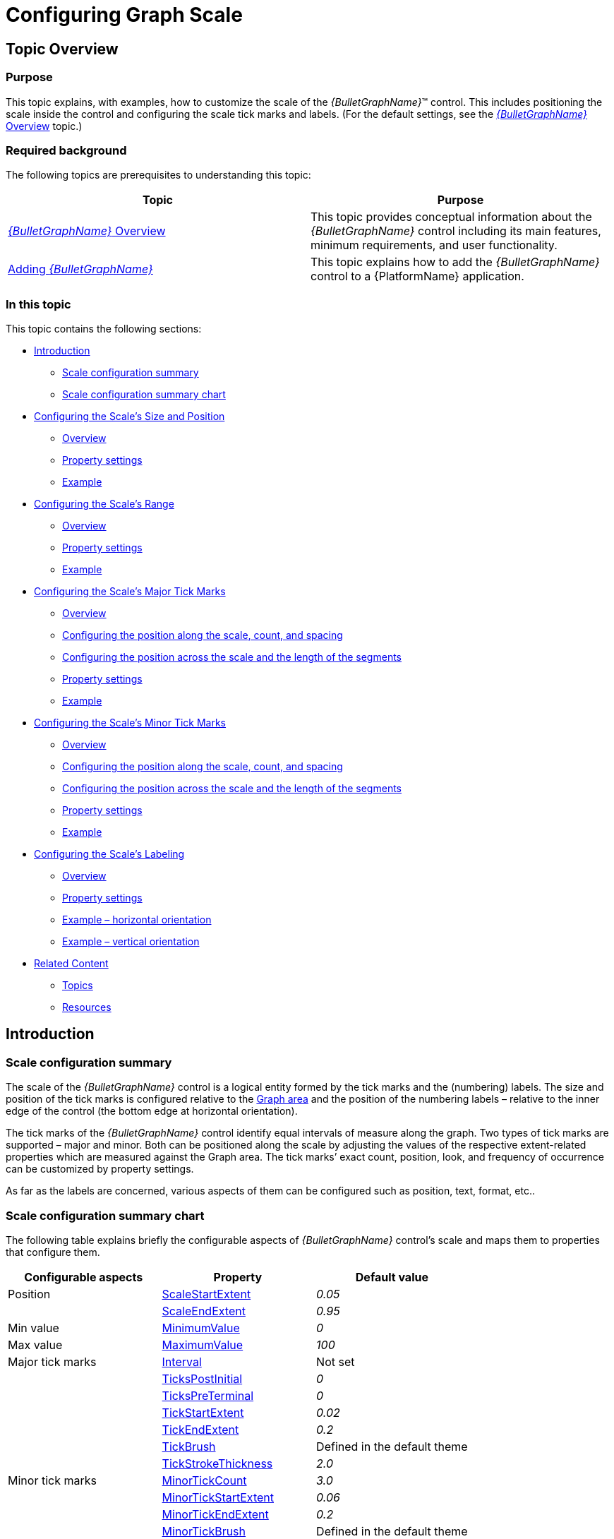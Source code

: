 ﻿////
|metadata|
{
    "name": "bulletgraph-configuring-the-scale",
    "controlName": ["{BulletGraphName}"],
    "tags": ["Charting","How Do I"],
    "guid": "3eaac3d7-7fdc-4659-974e-b57c15e8d236",
    "buildFlags": [],
    "createdOn": "2014-06-05T19:53:12.0018684Z"
}
|metadata|
////

= Configuring Graph Scale

== Topic Overview

=== Purpose

This topic explains, with examples, how to customize the scale of the  _{BulletGraphName}_™ control. This includes positioning the scale inside the control and configuring the scale tick marks and labels. (For the default settings, see the link:bulletgraph-overview.html[ _{BulletGraphName}_  Overview] topic.)

=== Required background

The following topics are prerequisites to understanding this topic:

[options="header", cols="a,a"]
|====
|Topic|Purpose

| link:bulletgraph-overview.html[ _{BulletGraphName}_ Overview]
|This topic provides conceptual information about the _{BulletGraphName}_ control including its main features, minimum requirements, and user functionality.

| link:bulletgraph-adding.html[Adding _{BulletGraphName}_ ]
|This topic explains how to add the _{BulletGraphName}_ control to a {PlatformName} application.

|====

=== In this topic

This topic contains the following sections:

* <<_Introduction, Introduction >>

** <<_Ref361864023,Scale configuration summary>>
** <<_Ref361864029,Scale configuration summary chart>>

* <<_Ref357787105, Configuring the Scale’s Size and Position >>

** <<_Ref361864053,Overview>>
** <<_Ref361864060,Property settings>>
** <<_Ref361864068,Example>>

* <<_Ref362967447, Configuring the Scale’s Range >>

** <<_Ref362957285,Overview>>
** <<_Ref362957294,Property settings>>
** <<_Ref362957303,Example>>

* <<_ConfiguringScaleMajorTickMarks, Configuring the Scale’s Major Tick Marks >>

** <<_Ref361864212,Overview>>
** <<_ConfiguringThePositionAlongTheScale,Configuring the position along the scale, count, and spacing>>
** <<_Ref362623912,Configuring the position across the scale and the length of the segments>>
** <<_Ref361864247,Property settings>>
** <<_Ref361864252,Example>>

* <<_Ref358209462, Configuring the Scale’s Minor Tick Marks >>

** <<_Ref361864270,Overview>>
** <<_Ref362631410,Configuring the position along the scale, count, and spacing>>
** <<_Ref362631420,Configuring the position across the scale and the length of the segments>>
** <<_Ref361864274,Property settings>>
** <<_Ref361864279,Example>>

* <<_Ref362292715, Configuring the Scale’s Labeling >>

** <<_Ref361864298,Overview>>

ifdef::sl,wpf[]
** <<_Ref361864305,Event handling>>

endif::sl,wpf[]

** <<_Ref361864310,Property settings>>
** <<_Ref361864318,Example – horizontal orientation>>
** <<_Ref361864329,Example – vertical orientation>>

* <<_Ref361864362, Related Content >>

** <<_Ref361864379,Topics>>

ifdef::wpf,sl[]
** <<_Ref361864383,Samples>>

endif::wpf,sl[]

** <<_Ref362293151,Resources>>

[[_Introduction]]
== Introduction

[[_Ref361864023]]

=== Scale configuration summary

The scale of the  _{BulletGraphName}_   control is a logical entity formed by the tick marks and the (numbering) labels. The size and position of the tick marks is configured relative to the link:bulletgraph-overview.html#_GraphAreaLink[Graph area] and the position of the numbering labels – relative to the inner edge of the control (the bottom edge at horizontal orientation).

The tick marks of the  _{BulletGraphName}_  control identify equal intervals of measure along the graph. Two types of tick marks are supported – major and minor. Both can be positioned along the scale by adjusting the values of the respective extent-related properties which are measured against the Graph area. The tick marks’ exact count, position, look, and frequency of occurrence can be customized by property settings.

As far as the labels are concerned, various aspects of them can be configured such as position, text, format, etc..

[[_Ref361864029]]

=== Scale configuration summary chart

The following table explains briefly the configurable aspects of  _{BulletGraphName}_   control’s scale and maps them to properties that configure them.

[options="header", cols="a,a,a"]
|====
|Configurable aspects|Property|Default value

| Position 
| link:{BulletGraphLink}.{BulletGraphName}{ApiProp}scalestartextent.html[ScaleStartExtent]
| _0.05_ 
|
| link:{BulletGraphLink}.{BulletGraphName}{ApiProp}scaleendextent.html[ScaleEndExtent]
| _0.95_ 

|Min value 
| link:{BulletGraphLink}.{BulletGraphName}{ApiProp}minimumvalue.html[MinimumValue]
| _0_ 

|Max value 
| link:{BulletGraphLink}.{BulletGraphName}{ApiProp}maximumvalue.html[MaximumValue]
| _100_ 

|Major tick marks
| link:{BulletGraphLink}.{BulletGraphName}{ApiProp}interval.html[Interval]
|Not set
|
| link:{BulletGraphLink}.{BulletGraphName}{ApiProp}tickspostinitial.html[TicksPostInitial]
| _0_ 
|
| link:{BulletGraphLink}.{BulletGraphName}{ApiProp}tickspreterminal.html[TicksPreTerminal]
| _0_ 
|
| link:{BulletGraphLink}.{BulletGraphName}{ApiProp}tickstartextent.html[TickStartExtent]
| _0.02_ 
|
| link:{BulletGraphLink}.{BulletGraphName}{ApiProp}tickendextent.html[TickEndExtent]
| _0.2_ 

|
| link:{BulletGraphLink}.{BulletGraphName}{ApiProp}tickbrush.html[TickBrush]
|Defined in the default theme

|
| link:{BulletGraphLink}.{BulletGraphName}{ApiProp}tickstrokethickness.html[TickStrokeThickness]
| _2.0_ 

|Minor tick marks
| link:{BulletGraphLink}.{BulletGraphName}{ApiProp}minortickcount.html[MinorTickCount]
|_3.0_

| 
| link:{BulletGraphLink}.{BulletGraphName}{ApiProp}minortickstartextent.html[MinorTickStartExtent]
| _0.06_ 
|
| link:{BulletGraphLink}.{BulletGraphName}{ApiProp}minortickendextent.html[MinorTickEndExtent]
| _0.2_ 

|
| link:{BulletGraphLink}.{BulletGraphName}{ApiProp}minortickbrush.html[MinorTickBrush]
|Defined in the default theme

|
| link:{BulletGraphLink}.{BulletGraphName}{ApiProp}minortickstrokethickness.html[MinorTickStrokeThickness]
| _1.0_ 

|Labels
| link:{BulletGraphLink}.{BulletGraphName}{ApiProp}labelextent.html[LabelExtent]
| _0_ 
|
| link:{BulletGraphLink}.{BulletGraphName}{ApiProp}labelinterval.html[LabelInterval]
|Not set
|
| link:{BulletGraphLink}.{BulletGraphName}{ApiProp}labelspostinitial.html[LabelsPostInitial]
| _0_ 
|
| link:{BulletGraphLink}.{BulletGraphName}{ApiProp}labelspreterminal.html[LabelsPreTerminal]
| _0_ 

ifdef::sl,wpf[]
| 
| link:{BulletGraphLink}.{BulletGraphName}{ApiProp}labelformat.html[LabelFormat]
|Not set
endif::sl,wpf[]

|
|Color
| link:{BulletGraphLink}.{BulletGraphName}{ApiProp}fontbrush.html[FontBrush]
|Defined in the default theme

|====

[[_Ref357787105]]
== Configuring the Scale’s Size and Position

[[_Ref361864053]]

=== Overview

The scale’s size and position within the  _{BulletGraphName}_   control in the along-the scale-dimension is determined relative to the link:bulletgraph-overview.html#_GraphAreaLink[Graph area]. This is done through a pair of properties ( link:{BulletGraphLink}.{BulletGraphName}{ApiProp}scalestartextent.html[ScaleStartExtent] and link:{BulletGraphLink}.{BulletGraphName}{ApiProp}scaleendextent.html[ScaleEndExtent]).

image::images/BulletGraph_Configuring_the_Scale_1.png[]

The positioning of the scale in the other (across-the-scale) dimension of the Graph area is not configurable by itself; instead, all elements comprising the scale are configured individually.

Note

.Note
[NOTE]
====
The value of the `LabelExtent` property, which controls the positioning of the numbering labels, is measured relative to the height of the control when its orientation is horizontal and to its width otherwise. (For details, see link:bulletgraph-configuring-the-orientation-and-direction.html[Configuring Orientation and Direction].)
====

[[_Ref361864060]]

=== Property settings

The following table maps the desired behavior to its respective property settings. For an illustration of the configurable aspects, see the <<_Ref361864068,Example>>.

[options="header", cols="a,a,a,a"]
|====
|In order to configure:|Details|Use this property:|And set it to:


|Starting position

| The starting position of the scale relative to the left edge of the link:bulletgraph-overview.html#_GraphAreaLink[Graph area] at horizontal orientation or to the bottom edge at vertical orientation. (When the direction of the scale is inverted, these become, respectively, the right edge at horizontal orientation and top edge at vertical orientation. For details, see link:bulletgraph-configuring-the-orientation-and-direction.html[Configuring the Orientation and Direction].)
| link:{BulletGraphLink}.{BulletGraphName}{ApiProp}scalestartextent.html[ScaleStartExtent]
|The desired value as a relative part the width/height of the control (depending on the orientation) presented as a fraction of 1 (e.g. _0.2_ )

|Ending position
 

| The ending position of the scale relative to the left edge of the Graph area relative to the left edge of the control in horizontal orientation or to the bottom edge in vertical orientation. 

(When the direction of the scale is inverted, these become, respectively, the right edge at horizontal orientation and top edge at vertical orientation. For details, see link:bulletgraph-configuring-the-orientation-and-direction.html[Configuring the Orientation and Direction].)
| link:{BulletGraphLink}.{BulletGraphName}{ApiProp}scaleendextent.html[ScaleEndExtent]
|The desired value as a relative part the width/height of the control width/height (depending on the orientation) presented as a fraction of 1 (e.g. _0._ _8_ )

|====

[[_Ref361864068]]

=== Example

The screenshot below demonstrates how the  _{BulletGraphName}_   would look as a result of the following settings:

[options="header", cols="a,a"]
|====
|Property|Value

|`ScaleStartExtent`
| _0.2_ 

|`ScaleEndExtent`
| _0.9_ 

|====

image::images/BulletGraph_Configuring_the_Scale_2.png[]

Following is the code that implements this example.

ifdef::xaml[]

*In XAML:*

[source,xaml]
----
<ig:{BulletGraphName} x:Name="bulletGraph"
                 ScaleStartExtent="0.2"
                 ScaleEndExtent="0.9"  />
----

endif::xaml[]

ifdef::xaml,win-forms[]

*In C#:*

[source,csharp]
----
bulletGraph.ScaleStartExtent = .2;
bulletGraph.ScaleEndExtent = .9;
----

*In VB:*

[source,vb]
----
bulletGraph.ScaleStartExtent = .2
bulletGraph.ScaleEndExtent = .9
----

endif::xaml,win-forms[]

ifdef::android[]

*In Java:*

[source,java]
----
bulletGraph.setScaleStartExtent(.2);
bulletGraph.setScaleEndExtent(.9);
----

endif::android[]

[[_Ref362967447]]
== Configuring the Scale’s Range

[[_Ref362957285]]

=== Overview

The values of the scale are defined by specifying its value range, that is, its minimum and maximum values. This is done with the link:{BulletGraphLink}.{BulletGraphName}{ApiProp}minimumvalue.html[MinimumValue] and link:{BulletGraphLink}.{BulletGraphName}{ApiProp}maximumvalue.html[MaximumValue] properties.

Setting the minimum and maximum values implicitly defines all values within the scale; all values are meant as evenly distributed between the minimum and maximum values. However, only those values are displayed for which there is a numbering label, placed on the scale. (The scale’s values can be displayed only through the numbering labels. The labels display the respective values based on the label’s position on the scale, i.e. the labels’ values are configured through the positioning of the labels along the scale and not set explicitly.) There is no requirement to have labels at the positions of the minimum and maximum values which means that the minimum and maximum values may not be indicated visually on the scale and the scale can look something like this:

image::images/BulletGraph_Configuring_the_Scale_3.png[]

Having the scale's range defined also enables the positioning of the other value-based visual elements on the scale, namely the comparative ranges, comparative marker, and the performance bar. Note that because these elements are value-based, when the scale’s range changes (i.e. when either its minimum or maximum value (or both) changes), these visual elements are re-positioned spatially together with the scale’s values keeping their position on the scale.  pick:[sl,wpf="To see this effect in action, refer to the"]   pick:[sl=" link:{SamplesURL}/bullet-graph/#/range-settings[Range Settings sample]"]  pick:[wpf=" link:{SamplesURL}/bullet-graph/range-settings[Range Settings sample]"]

[[_Ref362957294]]

=== Property settings

The following table maps the desired behavior to its respective property settings. For an illustration of the configurable aspects, see the <<_Ref362957303,Example>>.

[options="header", cols="a,a,a,a"]
|====
|In order to configure:|Details|Use this property:|And set it to:

|The minimum value of the scale
|The value at which the scale starts.
| link:{BulletGraphLink}.{BulletGraphName}{ApiProp}minimumvalue.html[MinimumValue]
|The desired value in the measures of the scale

|The maximum value of the scale
|The value at which the scale ends.
| link:{BulletGraphLink}.{BulletGraphName}{ApiProp}maximumvalue.html[MaximumValue]
|The desired value in the measures of the scale

|====

[[_Ref362957303]]

=== Example

The screenshot below demonstrates how the  _{BulletGraphName}_   would look as a result of the following settings:

[options="header", cols="a,a"]
|====
|Property|Value

|`MinimumValue`
| _60_ 

|`MaximumValue`
| _70_ 

|====

image::images/BulletGraph_Configuring_the_Scale_4.png[]

Following is the code that implements this example.

ifdef::xaml[]

*In XAML:*

[source,xaml]
----
<ig:{BulletGraphName} 
          MinimumValue="60"
          MaximumValue="70" />
----

endif::xaml[]

ifdef::xaml,win-forms[]

*In C#:*

[source,cs2]
----
bulletGraph.MaximumValue = 70;
bulletGraph.MinimumValue = 60;
----

*In VB:*

[source,vb]
----
bulletGraph.MaximumValue = 70
bulletGraph.MinimumValue = 60
----

endif::xaml,win-forms[]

ifdef::android[]

*In Java:*

[source,js]
----
bulletGraph.setMaximumValue(70);
bulletGraph.setMinimumValue(60);
----

endif::android[]

[[_ConfiguringScaleMajorTickMarks]]
== Configuring the Scale’s Major Tick Marks

[[_Ref361864212]]

=== Overview

The major tick marks of the  _{BulletGraphName}_  control can be customized in terms of position and interval at which they occur. The height, thickness, and color of the line segments that forms the major tick marks are configurable as well.

[[_ConfiguringThePositionAlongTheScale]]

=== Configuring the position along the scale, count, and spacing

The major tick marks are defined in terms of starting and ending points (the positions of the first and the last tick marks relative to the edges of the link:bulletgraph-overview.html#_GraphAreaLink[Graph area] and the interval (the distance from each other) at which they occur. (This is done through the link:{BulletGraphLink}.{BulletGraphName}{ApiProp}tickspostinitial.html[TicksPostInitial], link:{BulletGraphLink}.{BulletGraphName}{ApiProp}tickspreterminal.html[TicksPreTerminal], and link:{BulletGraphLink}.{BulletGraphName}{ApiProp}interval.html[Interval] properties.) This way, defining the starting and ending points of the major tick marks essentially defines the position and length of the scale.

image::images/BulletGraph_Configuring_the_Scale_5.png[]

[[_Ref362623912]]

=== Configuring the position across the scale and the length of the segments

In the across-the-scale dimension, the length and position of the line segments that form the major tick marks is configured relative to the edges of the link:bulletgraph-overview.html#_GraphAreaLink[Graph area]. (This is done through the link:{BulletGraphLink}.{BulletGraphName}{ApiProp}tickstartextent.html[TickStartExtent] and link:{BulletGraphLink}.{BulletGraphName}{ApiProp}tickendextent.html[TickEndExtent] properties.)

image::images/BulletGraph_Configuring_the_Scale_6.png[]

[[_Ref361864247]]

=== Property settings

The following table maps the desired behavior to its respective property settings. For an illustration of the configurable aspects, see the <<_Ref361864252,Example>>.

[options="header", cols="a,a,a,a"]
|====
|In order to configure:|Details|Use this property:|And set it to:

|*Position along the scale, count, and spacing*
|
|
|

|Starting point
|The distance at which the major tick marks begin relative to the <<_Ref361864060,starting position>> of the scale
| link:{BulletGraphLink}.{BulletGraphName}{ApiProp}tickspostinitial.html[TicksPostInitial]
|The desired distance (in the measures of the scale) from scale start position

|Ending point
|The distance at which the major tick marks end relative to the <<_Ref361864060,ending position>> of the scale
| link:{BulletGraphLink}.{BulletGraphName}{ApiProp}tickspreterminal.html[TicksPreTerminal]
|The desired distance (in the measures of the scale) from the scale end position

|Interval
|The interval at which to place the major tick marks (Interval is the distance – in the measures of the scale – between two adjacent major tick marks.)
| link:{BulletGraphLink}.{BulletGraphName}{ApiProp}interval.html[Interval]
|The desired value in measures of the scale

|*Position across the scale and length of the segments*
|
|
|

|Starting point
|The starting point of the line segments that form the major tick marks. 

(The starting point is defined relative to the bottom of the Graph area in horizontal orientation or to the left edge of the Graph area in vertical orientation.) 

Negative values are supported as well, indicating positions beneath/ on the left of the Graph area.
| link:{BulletGraphLink}.{BulletGraphName}{ApiProp}tickstartextent.html[TickStartExtent]
|The desired value (in the measures of the scale) as a relative part the height/width of the Graph area (depending on the orientation) presented as a fraction of 1 (e.g. _0.2_ )

|Ending point
|The ending point of the line segments that form major tick marks relative to the bottom of the Graph area in horizontal orientation or to the left border of the Graph area in vertical orientation. 

Negative values are supported as well, indicating positions beneath/ on the left of the Graph area. 

(The difference between the starting and the ending points forms the length of the marks’ line segments.)
| link:{BulletGraphLink}.{BulletGraphName}{ApiProp}tickendextent.html[TickEndExtent]
|The desired value as a relative part the height/width of the Graph area (depending on the orientation) presented as a fraction of 1 (e.g. _0._ _8_ )

|*Look-and-feel*
|
|
|

|Thickness
|The thickness of the major tick marks’ line segments.
| link:{BulletGraphLink}.{BulletGraphName}{ApiProp}tickstrokethickness.html[TickStrokeThickness]
|The desired value in pixels

|Color
|The color of the major tick marks
| link:{BulletGraphLink}.{BulletGraphName}{ApiProp}tickbrush.html[TickBrush]
|The desired color

|====

[[_Ref361864252]]

=== Example

The screenshot below demonstrates how the  _{BulletGraphName}_  looks as a result of the following settings:

[options="header", cols="a,a"]
|====
|Property|Value

| link:{BulletGraphLink}.{BulletGraphName}{ApiProp}interval.html[Interval]
| _30_ 

| link:{BulletGraphLink}.{BulletGraphName}{ApiProp}tickbrush.html[TickBrush]
| _Lime_ 

| link:{BulletGraphLink}.{BulletGraphName}{ApiProp}tickendextent.html[TickEndExtent]
| _0.9_ 

| link:{BulletGraphLink}.{BulletGraphName}{ApiProp}tickspostinitial.html[TicksPostInitial]
| _30_ 

| link:{BulletGraphLink}.{BulletGraphName}{ApiProp}tickspreterminal.html[TicksPreTerminal]
| _10_ 

| link:{BulletGraphLink}.{BulletGraphName}{ApiProp}tickstartextent.html[TickStartExtent]
| _0.5_ 

| link:{BulletGraphLink}.{BulletGraphName}{ApiProp}tickstrokethickness.html[TickStrokeThickness]
| _3_ 

|====

image::images/BulletGraph_Configuring_the_Scale_7.png[]

Following is the code that implements this example.

ifdef::xaml[]

*In XAML:*

[source,xaml]
----
<ig:{BulletGraphName} Interval="30"
                 TickBrush="Lime"
                 TickEndExtent="0.9"
                 TicksPostInitial="30"
                 TicksPreTerminal="10"
                 TickStartExtent="0.5"
                 TickStrokeThickness="3" />
----

ifdef::xaml,win-forms[]

*In C#:*

[source,cs3]
----
bulletGraph.Interval = 30;
bulletGraph.TickBrush = new SolidColorBrush(Color.FromRgb(128, 255, 0));
bulletGraph.TickEndExtent = .9;
bulletGraph.TicksPostInitial = 30;
bulletGraph.TicksPreTerminal = 10;
bulletGraph.TickStartExtent = .5;
bulletGraph.TickStrokeThickness = 3;
----

*In VB:*

[source,vb]
----
bulletGraph.Interval = 30
bulletGraph.TickBrush = New SolidColorBrush(Color.FromRgb(128, 255, 0))
bulletGraph.TickEndExtent = .9
bulletGraph.TicksPostInitial = 30
bulletGraph.TicksPreTerminal = 10
bulletGraph.TickStartExtent = .5
bulletGraph.TickStrokeThickness = 3
----

endif::xaml,win-forms[]

ifdef::android[]

*In Java:*

[source,Java]
----
bulletGraph.setInterval(30);
bulletGraph.setTickBrush(new SolidColorBrush(Color.parseColor("#BFFF00")));
bulletGraph.setTickEndExtent(.9);
bulletGraph.setTicksPostInitial(30);
bulletGraph.setTicksPreTerminal(10);
bulletGraph.setTickStartExtent(.5);
bulletGraph.setTickStrokeThickness(3);
----

endif::android[]

[[_Ref358209462]]
== Configuring the Scale’s Minor Tick Marks

[[_Ref361864270]]

=== Overview

The minor tick marks of the  _{BulletGraphName}_  control can be explicitly disabled or customized in terms of number (between two major tick marks), positioning, size, and color.

[[_Ref362631410]]

=== Configuring the position along the scale, count, and spacing

The minor tick marks are defined as a count (the number of minor tick marks between two adjacent major tick marks). This is done through the link:{BulletGraphLink}.{BulletGraphName}{ApiProp}minortickcount.html[MinorTickCount] property; setting this property to  _0_  disables (hides) the minor tick marks. When the count is set, the specified number of minor tick marks is placed evenly between every two adjacent major tick marks, from the first one, to the last.

[[_Ref362631420]]

=== Configuring the position across the scale and the length of the segments

In the across-the-scale dimension, the minor tick marks length and position is configured relative to the edges of the link:bulletgraph-overview.html#_GraphAreaLink[Graph area].

image::images/BulletGraph_Configuring_the_Scale_8.png[]

[[_Ref361864274]]

=== Property settings

The following table maps the desired behavior to its respective property settings. For an illustration of the configurable aspects, see the <<_Ref361864279,Example>>.

[options="header", cols="a,a,a,a"]
|====
|In order to configure:|Details|Use this property:|And set it to:

| Number and spacing 
|The number of minor tick marks between two adjacent major tick marks.
| link:{BulletGraphLink}.{BulletGraphName}{ApiProp}minortickcount.html[MinorTickCount]
|The desired number; setting of _0_ hides the minor tick marks

|Starting point
|The starting point of the line segments that form the minor tick marks. 

(The starting point is defined relative to the bottom of the link:bulletgraph-overview.html#_GraphAreaLink[Graph area] in horizontal orientation or to the left edge of the Graph area in vertical orientation.) 

Negative values are supported as well, indicating positions beneath/ on the left of the Graph area.
| link:{BulletGraphLink}.{BulletGraphName}{ApiProp}minortickstartextent.html[MinorTickStartExtent]
|The desired value as a relative part the height/width of the control height/width (depending on the orientation) presented as a fraction of 1 (e.g. _0.2_ )

| Ending point 
|The ending point of the line segments that form minor tick marks relative to the bottom of the Graph area in horizontal orientation or to the left border of the Graph area in vertical orientation. 

Negative values are supported as well, indicating positions beneath/ on the left of the Graph area. 

(The difference between the starting and the ending points forms the length of the marks’ line segments.)
| link:{BulletGraphLink}.{BulletGraphName}{ApiProp}minortickendextent.html[MinorTickEndExtent]
|The desired value as a relative part the height/width of the control height/width (depending on the orientation) presented as a fraction of 1 (e.g. _0.2_ _5_ )

|Thickness
|The thickness of the minor tick marks
| link:{BulletGraphLink}.{BulletGraphName}{ApiProp}minortickstrokethickness.html[MinorTickStrokeThickness]
|The desired value in pixels

|Color
|The color of the minor tick marks
| link:{BulletGraphLink}.{BulletGraphName}{ApiProp}minortickbrush.html[MinorTickBrush]
|The desired color

|====

[[_Ref361864279]]

=== Example

The screenshot below demonstrates how the  _{BulletGraphName}_  looks as a result of the following settings:

[options="header", cols="a,a"]
|====
|Property|Value

| link:{BulletGraphLink}.{BulletGraphName}{ApiProp}minortickbrush.html[MinorTickBrush]
| _Purple_ 

| link:{BulletGraphLink}.{BulletGraphName}{ApiProp}minortickcount.html[MinorTickCount]
| _4_ 

| link:{BulletGraphLink}.{BulletGraphName}{ApiProp}minortickendextent.html[MinorTickEndExtent]
| _0.1_ 

| link:{BulletGraphLink}.{BulletGraphName}{ApiProp}minortickstartextent.html[MinorTickStartExtent]
| _0.05_ 

| link:{BulletGraphLink}.{BulletGraphName}{ApiProp}minortickstrokethickness.html[MinorTickStrokeThickness]
| _2_ 

| link:{BulletGraphLink}.{BulletGraphName}{ApiProp}interval.html[Interval]
| _20_ 

|====

image::images/BulletGraph_Configuring_the_Scale_9.png[]

Following is the code that implements this example.

ifdef::xaml[]

*In XAML:*

[source,xaml]
----
<ig:{BulletGraphName} MinorTickBrush="Purple"
                 MinorTickCount="4"
                 MinorTickEndExtent="0.1"
                 MinorTickStartExtent="0.05"
                 MinorTickStrokeThickness="2"
                 Interval="20" />
----

endif::xaml[]

ifdef::xaml,win-forms[]

*In C#:*

[source,cs4]
----
bulletGraph.MinorTickBrush = new SolidColorBrush(Color.FromRgb(153, 0 , 153));
bulletGraph.MinorTickCount = 4;
bulletGraph.MinorTickEndExtent = .1;
bulletGraph.MinorTickStartExtent = .05;
bulletGraph.MinorTickStrokeThickness = 2;
bulletGraph.Interval = 20;
----

*In VB:*

[source,vb]
----
bulletGraph.MinorTickBrush = New SolidColorBrush(Color.FromRgb(153, 0 , 153))
bulletGraph.MinorTickCount = 4
bulletGraph.MinorTickEndExtent = .1
bulletGraph.MinorTickStartExtent = .05
bulletGraph.MinorTickStrokeThickness = 2
bulletGraph.Interval = 20
----

endif::xaml,win-forms[]

ifdef::android[]

*In Java:*

[source,java]
----
bulletGraph.setMinorTickBrush(new SolidColorBrush(Color.parseColor("#9B30FF")));
bulletGraph.setMinorTickCount(4);
bulletGraph.setMinorTickEndExtent(.1);
bulletGraph.setTickStartExtent(.05);
bulletGraph.setMinorTickStrokeThickness(2);
bulletGraph.setInterval(20);
----

endif::android[]

[[_Ref362292715]]
== Configuring the Scale’s Labeling

[[_Ref361864298]]

=== Overview

By default, the labels indicating the scale’s measures are enabled. The labels are defined in terms of the following factors:

*  *Starting and ending points*  – the positions of the first and the last label relative to the edges of the scale
*  *Breadth of the label row*  – relative to the height/width of the control, depending on the orientation (vertical/horizontal). The breadth can be controlled only indirectly by the font settings in the applied style template.
*  *The interval*  (the distance from each other) at which they occur. This is done through the link:{BulletGraphLink}.{BulletGraphName}{ApiProp}labelspostinitial.html[LabelsPostInitial], link:{BulletGraphLink}.{BulletGraphName}{ApiProp}labelspreterminal.html[LabelsPreTerminal] and link:{BulletGraphLink}.{BulletGraphName}{ApiProp}labelinterval.html[LabelInterval] properties.
*  *The position of the label row*  in the across-the-scale dimension – the default is at the bottom / on the left of the control (for horizontal or vertical orientation, respectively); the entire row can be shifted vertically at horizontal scale orientation or the horizontally at vertical scale orientation. This is done through the link:{BulletGraphLink}.{BulletGraphName}{ApiProp}labelextent.html[LabelExtent] property.

image::images/BulletGraph_Configuring_the_Scale_10.png[]

The value that each label displays is defined by the value represented by its position on the scale (This requires <<_Ref362967447,configuring the scale’s value range>>.) A string format can be applied to the labels so that their look is additionally customized. By default, a numeric label is displayed for each of the major tick marks and the labels are positioned beneath / on the left of the scale depending on the scale’s orientation (horizontal/vertical, respectively).

If you customize the labels and the major tick marks, you will more likely need to make sure they align to each other; to achieve alignment, set the same value for the tick marks interval ( link:{BulletGraphLink}.{BulletGraphName}{ApiProp}interval.html[Interval] property) and the label interval (`LabelInterval` property). (By default, they are aligned because the `LabelInterval` property is not set and uses the value set for `Interval`.)

[[_Ref361864305]]

=== Event handling

The labels of  _{BulletGraphName}_  can be additionally formatted  pick:[android="and aligned"]  on handling the corresponding event pick:[android="s"] .

The following table maps the desired behavior to its respective event.

[options="header", cols="a,a"]
|====
|In order to:|Handle this event:

|Format the labels
| link:{BulletGraphLink}.{BulletGraphName}{ApiProp}formatlabel_ev.html[FormatLabel]

|Align the labels
| link:{BulletGraphLink}.{BulletGraphName}{ApiProp}alignlabel_ev.html[AlignLabel]

|====

[[_Ref361864310]]

=== Property settings

The following table maps the desired behavior to its respective property settings. For an illustration of the configurable aspects, see <<_Ref361864318,>><<_Ref361864318,Example – horizontal orientation>>.

[options="header", cols="a,a,a,a"]
|====
|In order to configure:|Details|Use this property:|And set it to:



|Position
|The positioning of the label row relative to bottom/left edge of the control (depending on the orientation – vertical/horizontal).
| link:{BulletGraphLink}.{BulletGraphName}{ApiProp}labelextent.html[LabelExtent]
|The desired value presented as a relative part the height/width of the control (depending on the orientation – vertical/horizontal) presented as a fraction of 1 (e.g. _0._ _8_ ).

|Starting point
|Position (in the measures of the scale) of the first label along the scale
| link:{BulletGraphLink}.{BulletGraphName}{ApiProp}labelspostinitial.html[LabelsPostInitial]
|The value (in the measures of the scale) at which the first label of the scale is to be displayed

|Ending point
|Position (in the measures of the scale) of the last label along the scale
| link:{BulletGraphLink}.{BulletGraphName}{ApiProp}labelspreterminal.html[LabelsPreTerminal]
|The value (in the measures of the scale) at which the last label of the scale is to be displayed

|Interval
|The interval at which to place the labels (Interval is the distance between two adjacent labels in the measures of the scale.)
| link:{BulletGraphLink}.{BulletGraphName}{ApiProp}labelinterval.html[LabelInterval]
|The desired value in the measure of the scale

ifdef::sl,wpf[]
|String format
|The string format of the labels (e.g. numeric, time, composite, etc.)
| link:{BulletGraphLink}.{BulletGraphName}{ApiProp}labelformat.html[LabelFormat]
|The desired link:http://msdn.microsoft.com/en-us/library/26etazsy.aspx[string format] (e.g. _{0:c}_ for displaying currency values)
endif::sl,wpf[]

|Font color
|Font color of the labels
| link:{BulletGraphLink}.{BulletGraphName}{ApiProp}fontbrush.html[FontBrush]
|The desired color

|====

[[_Ref361864318]]

=== Example – horizontal orientation

The screenshot below demonstrates how the  _{BulletGraphName}_  looks as a result of the following settings with the default horizontal scale orientation:

[options="header", cols="a,a"]
|====
|Property|Value

| link:{BulletGraphLink}.{BulletGraphName}{ApiProp}labelextent.html[LabelExtent]
| _0.5_ 

| link:{BulletGraphLink}.{BulletGraphName}{ApiProp}labelinterval.html[LabelInterval]
| _30_ 

| link:{BulletGraphLink}.{BulletGraphName}{ApiProp}labelspostinitial.html[LabelsPostInitial]
| _20_ 

| link:{BulletGraphLink}.{BulletGraphName}{ApiProp}labelspreterminal.html[LabelsPreTerminal]
| _20_ 

| link:{BulletGraphLink}.{BulletGraphName}{ApiProp}fontbrush.html[FontBrush]
| _Green_ 

|====

image::images/BulletGraph_Configuring_the_Scale_11.png[]

Following is the code that implements this example.

ifdef::xaml[]

*In XAML:*

[source,xaml]
----
<ig:{BulletGraphName} LabelExtent="0.5"
                 LabelInterval="30"
                 LabelsPostInitial="20"
                 LabelsPreTerminal="20"
                 FontBrush="Green" />
----

endif::xaml[]

ifdef::xaml,win-forms[]

*In C#:*

[source,cs5]
----
bulletGraph.LabelExtent = .5;
bulletGraph.LabelInterval = 30;
bulletGraph.LabelsPostInitial = 20;
bulletGraph.LabelsPreTerminal = 20;
bulletGraph.FontBrush = new SolidColorBrush(Color.FromRgb(0, 153, 0));
----


*In VB:*

[source,vb]
----
bulletGraph.LabelExtent = .5
bulletGraph.LabelInterval = 30
bulletGraph.LabelsPostInitial = 20
bulletGraph.LabelsPreTerminal = 20
bulletGraph.FontBrush = New SolidColorBrush(Color.FromRgb(0, 153, 0))
----

endif::xaml,win-forms[]

ifdef::android[]

*In Java:*

[source,js]
----
bulletGraph.setLabelExtent(20);
bulletGraph.setLabelInterval(30);
bulletGraph.setLabelsPostInitial(20);
bulletGraph.setLabelsPreTerminal(20);
bulletGraph.setFontBrush(new SolidColorBrush(Color.GREEN));
----

endif::android[]

[[_Ref361864329]]

=== Example – vertical orientation

The screenshot below demonstrates how the  _{BulletGraphName}_  looks as a result of the following property settings (same as in <<_Ref361864318,>><<_Ref361864318,Example – horizontal orientation>>) and vertical orientation:

[options="header", cols="a,a"]
|====
|Property|Value

| link:{BulletGraphLink}.{BulletGraphName}{ApiProp}orientation.html[Orientation]
| _Vertical_ 

| link:{BulletGraphLink}.{BulletGraphName}{ApiProp}labelextent.html[LabelExtent]
| _0.5_ 

| link:{BulletGraphLink}.{BulletGraphName}{ApiProp}labelinterval.html[LabelInterval]
| _30_ 

| link:{BulletGraphLink}.{BulletGraphName}{ApiProp}labelspostinitial.html[LabelsPostInitial]
| _20_ 

| link:{BulletGraphLink}.{BulletGraphName}{ApiProp}labelspreterminal.html[LabelsPreTerminal]
| _20_ 

| link:{BulletGraphLink}.{BulletGraphName}{ApiProp}fontbrush.html[FontBrush]
| _Green_ 

|====

image::images/BulletGraph_Configuring_the_Scale_12.png[]

Following is the code that implements this example.

ifdef::xaml[]

*In XAML:*

[source,xaml]
----
<ig:{BulletGraphName} Orientation="Vertical"
                 LabelExtent="0.5"
                 LabelInterval="30"
                 LabelsPostInitial="20"
                 LabelsPreTerminal="20"
                 FontBrush="Green" />
----

endif::xaml[]

ifdef::xaml,win-forms[]

*In C#:*

[source,cs6]
----
bulletGraph.Orientation = LinearScaleOrientation.Vertical;
bulletGraph.LabelExtent = .8;
bulletGraph.LabelInterval = 30;
bulletGraph.LabelsPostInitial = 20;
bulletGraph.LabelsPreTerminal = 20;
bulletGraph.FontBrush = new SolidColorBrush(Color.FromRgb(0, 153, 0));
----

*In VB:*

[source,vb]
----
bulletGraph.Orientation = LinearScaleOrientation.Vertical
bulletGraph.LabelExtent = .8
bulletGraph.LabelInterval = 30
bulletGraph.LabelsPostInitial = 20
bulletGraph.LabelsPreTerminal = 20
bulletGraph.FontBrush = New SolidColorBrush(Color.FromRgb(0, 153, 0))
----

endif::xaml,win-forms[]

ifdef::android[]

*In Java:*

[source,java]
----
bulletGraph.setOrientation(LinearScaleOrientation.VERTICAL);
bulletGraph.setLabelExtent(.5);
bulletGraph.setLabelInterval(30);
bulletGraph.setLabelsPostInitial(20);
bulletGraph.setLabelsPreTerminal(20);
bulletGraph.setFontBrush(new SolidColorBrush(Color.GREEN));
----

endif::android[]

[[_Ref361864362]]
== Related Content

[[_Ref361864379]]

=== Topics

The following topics provide additional information related to this topic.

[options="header", cols="a,a"]
|====
|Topic|Purpose

| link:bulletgraph-configuring-the-orientation-and-direction.html[Configuring Orientation and Direction ( _{BulletGraphName}_ )]
|This topic explains how to configure the _{BulletGraphName}_ control with vertical scale and/or inverted scale direction.

ifdef::sl,wpf[]
| link:bulletgraph-configuring-the-title-subtitle.html[Configuring the Title/Subtitle ( _{BulletGraphName}_ )]
|This topic explains, with code examples, how to configure the title and subtitle of the _{BulletGraphName}_ control. This includes the title area width the start position of the text and the title/subtitle text itself.
endif::sl,wpf[]

| link:bulletgraph-configuring-the-performance-bar.html[Configuring the Performance Bar ( _{BulletGraphName}_ )]
|This topic explains, with examples, how to configure the performance bar of the _{BulletGraphName}_ control. This includes the value indicated by the bar, its width, position, and formatting.

| link:bulletgraph-configuring-the-comparative-marker.html[Configuring the Comparative Marker ( _{BulletGraphName}_ )]
|This topic explains, with code examples, how to configure the comparative measure marker of the _{BulletGraphName}_ control. This includes the marker’s value, width, and formatting.

| link:bulletgraph-configuring-comparative-ranges.html[Configuring Comparative Ranges ( _{BulletGraphName}_ )]
|This topic explains, with code examples, how to configure ranges in the _{BulletGraphName}_ control. This includes the number of ranges and their positions, lengths, widths, and formatting.

| link:bulletgraph-configuring-the-background.html[Configuring the Background ( _{BulletGraphName}_ )]
|This topic explains, with code examples, how to configure a background for the bullet graph. This includes setting the background’s size, position, color, and border.

ifdef::wpf,sl[]
| link:bulletgraph-configuring-the-tooltips.html[Configuring the Tooltips ( _{BulletGraphName}_ )]
|This topic explains, with code examples, how to enable the tooltips in the _{BulletGraphName}_ control and configure the delay with which they are displayed.
endif::wpf,sl[]

|====

ifdef::sl,wpf[]

[[_Ref361864383]]

=== Samples

ifdef::sl,wpf[]

The following samples provide additional information related to this topic.

[cols="a,a"]
|====
ifdef::sl,wpf[]
|Sample|Purpose
endif::sl,wpf[]

ifdef::sl,wpf[]
|
ifdef::sl[] 

link:{SamplesURL}/bullet-graph/#/tick-marks-settings[Tick Marks Settings] 

endif::sl[] 

ifdef::wpf[] 

link:{SamplesURL}/bullet-graph/tick-marks-settings[Tick Marks Settings] 

endif::wpf[]
|This sample demonstrates the supported tick marks configurations of the _XamBulletGraph_ control.
endif::sl,wpf[]

ifdef::sl,wpf[]
|
ifdef::sl[] 

link:{SamplesURL}/bullet-graph/#/scale-labeling-settings[Scale Labeling Settings] 

endif::sl[] 

ifdef::wpf[] 

link:{SamplesURL}/bullet-graph/scale-labeling-settings[Scale Labeling Settings] 

endif::wpf[]
|This sample demonstrates the supported scale labeling configurations of the _XamBulletGraph_ control.
endif::sl,wpf[]

|====

endif::sl,wpf[]

endif::sl,wpf[]

[[_Ref362293151]]

=== Resources

The following material (available outside the Infragistics family of content) provides additional information related to this topic.

[options="header", cols="a,a"]
|====
|Title|Purpose

| link:http://msdn.microsoft.com/en-us/library/26etazsy.aspx[Formatting Types]
|An MSDN overview article on formatting types with sub-articles on the specific string formats.

|====